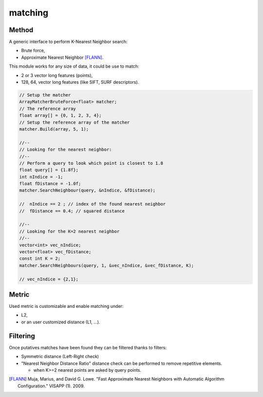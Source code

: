 *******************
matching
*******************

Method
=============

A generic interface to perform K-Nearest Neighbor search:

* Brute force,
* Approximate Nearest Neighbor [FLANN]_.

This module works for any size of data, it could be use to match:

* 2 or 3 vector long features (points),
* 128, 64, vector long features (like SIFT, SURF descriptors).

.. code-block:: c++


  // Setup the matcher 
  ArrayMatcherBruteForce<float> matcher;
  // The reference array
  float array[] = {0, 1, 2, 3, 4};
  // Setup the reference array of the matcher 
  matcher.Build(array, 5, 1);

  //--
  // Looking for the nearest neighbor:
  //--
  // Perform a query to look which point is closest to 1.8
  float query[] = {1.8f};
  int nIndice = -1;
  float fDistance = -1.0f;
  matcher.SearchNeighbour(query, &nIndice, &fDistance);

  //  nIndice == 2 ; // index of the found nearest neighbor
  //  fDistance == 0.4; // squared distance

  //--
  // Looking for the K=2 nearest neighbor
  //--
  vector<int> vec_nIndice;
  vector<float> vec_fDistance;
  const int K = 2;
  matcher.SearchNeighbours(query, 1, &vec_nIndice, &vec_fDistance, K);
  
  // vec_nIndice = {2,1};

Metric
=============

Used metric is customizable and enable matching under:

* L2,
* or an user customized distance (L1, ...).

Filtering
=============

Once putatives matches have been found they can be filtered thanks to filters:

* Symmetric distance (Left-Right check)
* "Nearest Neighbor Distance Ratio" distance check can be performed to remove repetitive elements.

  * when K>=2 nearest points are asked by query points.

.. [FLANN] Muja, Marius, and David G. Lowe. "Fast Approximate Nearest Neighbors with Automatic Algorithm Configuration." VISAPP (1). 2009.
